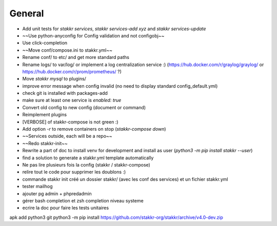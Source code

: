 General
=======
* Add unit tests for `stakkr services`, `stakkr services-add xyz` and `stakkr services-update`
* ~~Use python-anyconfig for Config validation and not configobj~~
* Use click-completion
* ~~Move conf/compose.ini to stakkr.yml~~
* Rename conf/ to etc/ and get more standard paths
* Rename logs/ to var/log/ or implement a log centralization service :) (https://hub.docker.com/r/graylog/graylog/ or https://hub.docker.com/r/prom/prometheus/ ?)
* Move `stakkr mysql` to plugins/
* improve error message when config invalid (no need to display standard config_default.yml)
* check git is installed with packages-add
* make sure at least one service is `enabled: true`
* Convert old config to new config (document or command)
* Reimplement plugins
* [VERBOSE] of stakkr-compose is not green :)
* Add option `-r` to remove containers on stop (`stakkr-compose down`)
* ~~Services outside, each will be a repo~~
* ~~Redo stakkr-init~~
* Rewrite a part of doc to install venv for development and install as user (`python3 -m pip install stakkr --user`)
* find a solution to generate a stakkr.yml template automatically
* Ne pas lire plusieurs fois la config (stakkr / stakkr-compose)
* relire tout le code pour supprimer les doublons :)
* commande stakkr init créé un dossier stakkr/ (avec les conf des services) et un fichier stakkr.yml
* tester mailhog
* ajouter pg admin + phpredadmin
* gérer bash completion et zsh completion niveau systeme
* ecrire la doc pour faire les tests unitaires

apk add python3 git
python3 -m pip install https://github.com/stakkr-org/stakkr/archive/v4.0-dev.zip